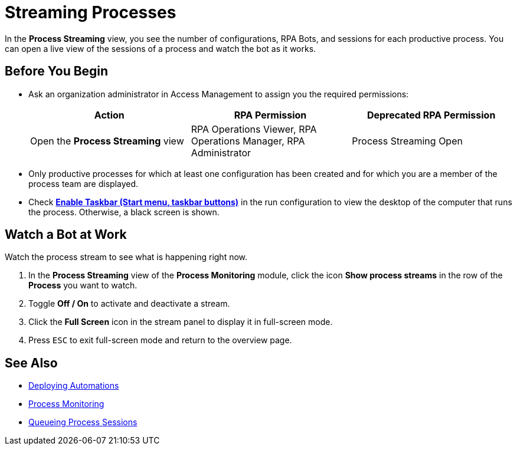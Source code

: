 = Streaming Processes

In the *Process Streaming* view, you see the number of configurations, RPA Bots, and sessions for each productive process. You can open a live view of the sessions of a process and watch the bot as it works.

== Before You Begin

* Ask an organization administrator in Access Management to assign you the required permissions:
+
[cols="1,1,1"]
|===
|*Action* |*RPA Permission* | *Deprecated RPA Permission*

|Open the *Process Streaming* view
|RPA Operations Viewer, RPA Operations Manager, RPA Administrator
|Process Streaming Open

|===

* Only productive processes for which at least one configuration has been created and for which you are a member of the process team are displayed.
* Check xref:processautomation-deploy.adoc#runconfig-execution-enabletaskbar[*Enable Taskbar (Start menu, taskbar buttons)*] in the run configuration to view the desktop of the computer that runs the process. Otherwise, a black screen is shown.

== Watch a Bot at Work

Watch the process stream to see what is happening right now.

. In the *Process Streaming* view of the *Process Monitoring* module, click the icon *Show process streams* in the row of the *Process* you want to watch.
. Toggle *Off / On* to activate and deactivate a stream.
. Click the *Full Screen* icon in the stream panel to display it in full-screen mode.
. Press `ESC` to exit full-screen mode and return to the overview page.

== See Also

* xref:processautomation-deploy.adoc[Deploying Automations]
* xref:processmonitoring-overview.adoc[Process Monitoring]
//* xref:processmonitoring-stream.adoc[Streaming Processes]
* xref:processmonitoring-queue.adoc[Queueing Process Sessions]
